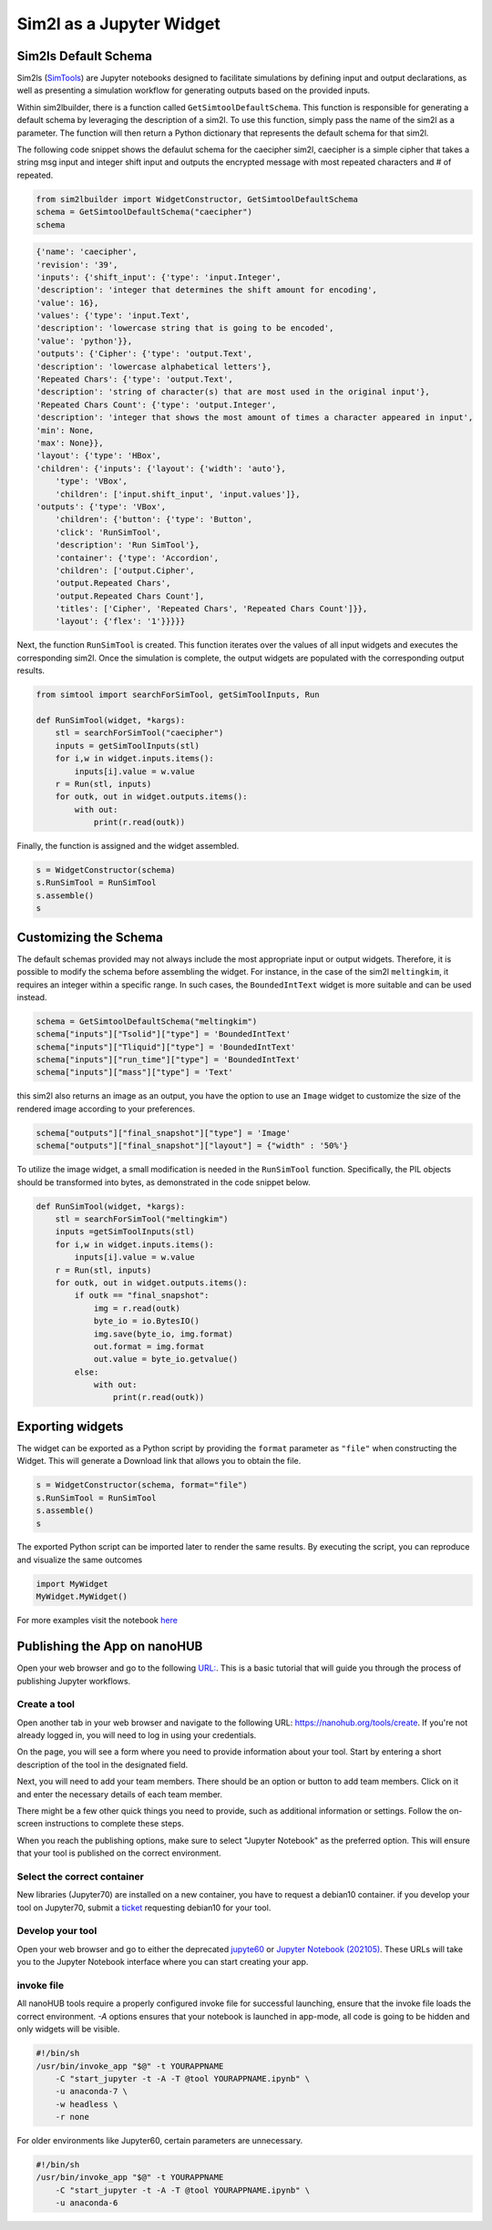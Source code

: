 Sim2l as a Jupyter Widget
=========================

Sim2ls Default Schema
---------------------

Sim2ls (`SimTools <https://simtool.readthedocs.io/en/stable/usage/basic.html>`_) are Jupyter notebooks designed to facilitate simulations by defining input and output declarations,
as well as presenting a simulation workflow for generating outputs based on the provided inputs.

Within sim2lbuilder, there is a function called ``GetSimtoolDefaultSchema``. 
This function is responsible for generating a default schema by leveraging the description of a sim2l.
To use this function, simply pass the name of the sim2l as a parameter. The function will then return a 
Python dictionary that represents the default schema for that sim2l.

The following code snippet shows the defaulut schema for the caecipher sim2l, caecipher is a simple cipher 
that takes a string msg input and integer shift input and outputs the encrypted message with most repeated 
characters and # of repeated. 

.. code-block:: python

    from sim2lbuilder import WidgetConstructor, GetSimtoolDefaultSchema
    schema = GetSimtoolDefaultSchema("caecipher")
    schema

.. code-block:: python

    {'name': 'caecipher',
    'revision': '39',
    'inputs': {'shift_input': {'type': 'input.Integer',
    'description': 'integer that determines the shift amount for encoding',
    'value': 16},
    'values': {'type': 'input.Text',
    'description': 'lowercase string that is going to be encoded',
    'value': 'python'}},
    'outputs': {'Cipher': {'type': 'output.Text',
    'description': 'lowercase alphabetical letters'},
    'Repeated Chars': {'type': 'output.Text',
    'description': 'string of character(s) that are most used in the original input'},
    'Repeated Chars Count': {'type': 'output.Integer',
    'description': 'integer that shows the most amount of times a character appeared in input',
    'min': None,
    'max': None}},
    'layout': {'type': 'HBox',
    'children': {'inputs': {'layout': {'width': 'auto'},
        'type': 'VBox',
        'children': ['input.shift_input', 'input.values']},
    'outputs': {'type': 'VBox',
        'children': {'button': {'type': 'Button',
        'click': 'RunSimTool',
        'description': 'Run SimTool'},
        'container': {'type': 'Accordion',
        'children': ['output.Cipher',
        'output.Repeated Chars',
        'output.Repeated Chars Count'],
        'titles': ['Cipher', 'Repeated Chars', 'Repeated Chars Count']}},
        'layout': {'flex': '1'}}}}}

Next, the function ``RunSimTool`` is created. This function iterates over the values of all input widgets and executes the corresponding sim2l. 
Once the simulation is complete, the output widgets are populated with the corresponding output results.

.. code-block:: python

    from simtool import searchForSimTool, getSimToolInputs, Run

    def RunSimTool(widget, *kargs):
        stl = searchForSimTool("caecipher")
        inputs = getSimToolInputs(stl)
        for i,w in widget.inputs.items():
            inputs[i].value = w.value
        r = Run(stl, inputs)
        for outk, out in widget.outputs.items():
            with out:
                print(r.read(outk))

Finally, the function is assigned and the widget assembled. 

.. code-block:: python

    s = WidgetConstructor(schema)
    s.RunSimTool = RunSimTool
    s.assemble()
    s

.. image:: ../caecipher.png

Customizing the Schema
----------------------

The default schemas provided may not always include the most appropriate input or output widgets.
Therefore, it is possible to modify the schema before assembling the widget.
For instance, in the case of the sim2l ``meltingkim``, it requires an integer within a specific range. 
In such cases, the ``BoundedIntText`` widget is more suitable and can be used instead.

.. code-block:: python

    schema = GetSimtoolDefaultSchema("meltingkim")
    schema["inputs"]["Tsolid"]["type"] = 'BoundedIntText'
    schema["inputs"]["Tliquid"]["type"] = 'BoundedIntText'
    schema["inputs"]["run_time"]["type"] = 'BoundedIntText'
    schema["inputs"]["mass"]["type"] = 'Text'


this sim2l also returns an image as an output, you have the option to use an ``Image`` widget to 
customize the size of the rendered image according to your preferences.

.. code-block:: python

    schema["outputs"]["final_snapshot"]["type"] = 'Image'
    schema["outputs"]["final_snapshot"]["layout"] = {"width" : '50%'}

To utilize the image widget, a small modification is needed in the ``RunSimTool`` function. 
Specifically, the PIL objects should be transformed into bytes, as demonstrated in the code snippet below.

.. code-block:: python

    def RunSimTool(widget, *kargs):
        stl = searchForSimTool("meltingkim")
        inputs =getSimToolInputs(stl)
        for i,w in widget.inputs.items():
            inputs[i].value = w.value
        r = Run(stl, inputs)
        for outk, out in widget.outputs.items():
            if outk == "final_snapshot":
                img = r.read(outk)
                byte_io = io.BytesIO()
                img.save(byte_io, img.format)
                out.format = img.format
                out.value = byte_io.getvalue()
            else: 
                with out:
                    print(r.read(outk))

.. image:: ../meltingkim.png


Exporting widgets
-----------------

The widget can be exported as a Python script by providing the ``format`` parameter as ``"file"`` when constructing the Widget. 
This will generate a Download link that allows you to obtain the file.

.. code-block:: python

    s = WidgetConstructor(schema, format="file")
    s.RunSimTool = RunSimTool
    s.assemble()
    s

The exported Python script can be imported later to render the same results.
By executing the script, you can reproduce and visualize the same outcomes

.. code-block:: python

    import MyWidget
    MyWidget.MyWidget()


For more examples visit the notebook `here <https://github.com/denphi/sim2lbuilder/blob/main/examples/st4pcpbt.ipynb>`_


Publishing the App on nanoHUB
-----------------------------

Open your web browser and go to the following `URL: <https://nanohub.org/whypublish/whypublishdeployworkflow>`_. 
This is a basic tutorial that will guide you through the process of publishing Jupyter workflows.

Create a tool
^^^^^^^^^^^^^

Open another tab in your web browser and navigate to the following URL: 
`https://nanohub.org/tools/create <https://nanohub.org/tools/create>`_. If you're not already logged in,
you will need to log in using your credentials.


On the page, you will see a form where you need to provide information about your tool.
Start by entering a short description of the tool in the designated field.


Next, you will need to add your team members. There should be an option or button to add team members.
Click on it and enter the necessary details of each team member.

There might be a few other quick things you need to provide, such as additional information or settings. 
Follow the on-screen instructions to complete these steps.

When you reach the publishing options, make sure to select "Jupyter Notebook" as the preferred option.
This will ensure that your tool is published on the correct environment.

Select the correct container
^^^^^^^^^^^^^^^^^^^^^^^^^^^^

New libraries (Jupyter70) are installed on a new container, you have to request a debian10 container.
if you develop your tool on Jupyter70, submit a `ticket <https://nanohub.org/support/ticket/new>`_ 
requesting debian10 for your tool.

Develop your tool
^^^^^^^^^^^^^^^^^

Open your web browser and go to either the deprecated `jupyte60 <https://nanohub.org/jupyter60>`_ 
or  `Jupyter Notebook (202105)  <https://nanohub.org/jupyter70>`_. 
These URLs will take you to the Jupyter Notebook interface where you can start creating your app.

invoke file
^^^^^^^^^^^

All nanoHUB tools require a properly configured invoke file for successful launching, 
ensure that the invoke file loads the correct environment. `-A` options ensures that your notebook is
launched in app-mode, all code is going to be hidden and only widgets will be visible.

.. code-block:: bash

    #!/bin/sh
    /usr/bin/invoke_app "$@" -t YOURAPPNAME
        -C "start_jupyter -t -A -T @tool YOURAPPNAME.ipynb" \
        -u anaconda-7 \
        -w headless \
        -r none


For older environments like Jupyter60, certain parameters are unnecessary.

.. code-block:: bash

    #!/bin/sh
    /usr/bin/invoke_app "$@" -t YOURAPPNAME
        -C "start_jupyter -t -A -T @tool YOURAPPNAME.ipynb" \
        -u anaconda-6

